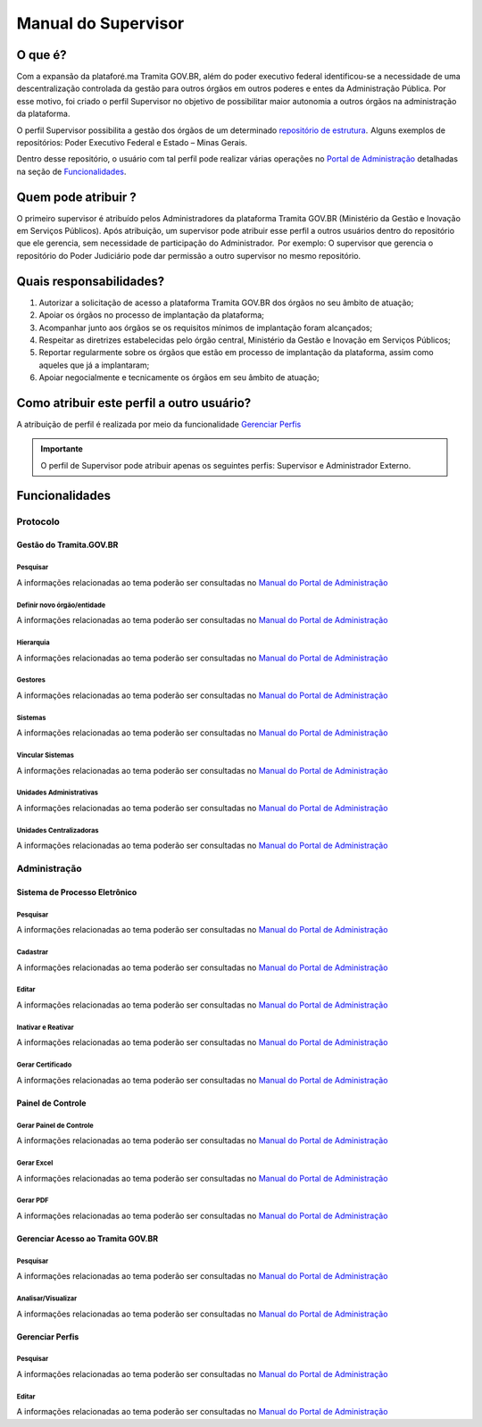 Manual do Supervisor
====================

O que é? 
--------

Com a expansão da plataforé.ma Tramita GOV.BR, além do poder executivo federal identificou-se a necessidade de uma descentralização controlada da gestão para outros órgãos em outros poderes e entes da Administração Pública. Por esse motivo, foi criado o perfil Supervisor no objetivo de possibilitar maior autonomia a outros órgãos na administração da plataforma.  

O perfil Supervisor possibilita a gestão dos órgãos de um determinado `repositório de estrutura <https://wiki.processoeletronico.gov.br/pt-br/latest/Tramita_GOV_BR/Perguntas_frequentes/Conceitos_Gerais.html#o-que-sao-repositorios-de-estrutura>`_.  Alguns exemplos de repositórios: Poder Executivo Federal e Estado – Minas Gerais.   

Dentro desse repositório, o usuário com tal perfil pode realizar várias operações no `Portal de Administração <https://wiki.processoeletronico.gov.br/pt-br/homologacao/Tramita_GOV_BR/Perguntas_frequentes/Conceitos_Gerais.html#o-que-e-portal-de-administracao-do-tramita-gov-br>`_ detalhadas na seção de `Funcionalidades <https://homolog.manuais.processoeletronico.gov.br/pt-br/homologacao/TRAMITA.GOV.BR/MANUAL_SUPERVISOR.html?highlight=funcionalidades#funcionalidades>`_.

Quem pode atribuir ?  
--------------------
 
O primeiro supervisor é atribuído pelos Administradores da plataforma Tramita GOV.BR (Ministério da Gestão e Inovação em Serviços Públicos). Após atribuição, um supervisor pode atribuir esse perfil a outros usuários dentro do repositório que ele gerencia, sem necessidade de participação do Administrador.  Por exemplo: O supervisor que gerencia o repositório do Poder Judiciário pode dar permissão a outro supervisor no mesmo repositório. 

Quais responsabilidades? 
------------------------
 
1. Autorizar a solicitação de acesso a plataforma Tramita GOV.BR dos órgãos no seu âmbito de atuação;  

2. Apoiar os órgãos no processo de implantação da plataforma;  

3. Acompanhar junto aos órgãos se os requisitos mínimos de implantação foram alcançados;  

4. Respeitar as diretrizes estabelecidas pelo órgão central, Ministério da Gestão e Inovação em Serviços Públicos;  

5. Reportar regularmente sobre os órgãos que estão em processo de implantação da plataforma, assim como aqueles que já a implantaram;  

6. Apoiar negocialmente e tecnicamente os órgãos em seu âmbito de atuação;  


Como atribuir este perfil a outro usuário?  
------------------------------------------
 
A atribuição de perfil é realizada por meio da funcionalidade `Gerenciar Perfis <https://homolog.manuais.processoeletronico.gov.br/pt-br/homologacao/TRAMITA.GOV.BR/MANUAL_SUPERVISOR.html?highlight=gerenciar%20perfis#gerenciar-perfis>`_

.. admonition:: Importante 

   O perfil de Supervisor pode atribuir apenas os seguintes perfis: Supervisor e Administrador Externo.  

Funcionalidades  
---------------
 
Protocolo  
+++++++++
  
Gestão do Tramita.GOV.BR  
~~~~~~~~~~~~~~~~~~~~~~~~
 
Pesquisar 
^^^^^^^^^

A informações relacionadas ao tema poderão ser consultadas no `Manual do Portal de Administração <https://manuais.processoeletronico.gov.br/pt-br/latest/TRAMITA.GOV.BR/MANUAL_PORTAL_DE_ADMINISTRACAO/PROTOCOLO.html#pesquisar>`_ 

Definir novo órgão/entidade  
^^^^^^^^^^^^^^^^^^^^^^^^^^^

A informações relacionadas ao tema poderão ser consultadas no `Manual do Portal de Administração <https://manuais.processoeletronico.gov.br/pt-br/latest/TRAMITA.GOV.BR/MANUAL_PORTAL_DE_ADMINISTRACAO/PROTOCOLO.html#definir-novo-orgao-entidade>`_ 

Hierarquia
^^^^^^^^^^

A informações relacionadas ao tema poderão ser consultadas no `Manual do Portal de Administração <https://manuais.processoeletronico.gov.br/pt-br/latest/TRAMITA.GOV.BR/MANUAL_PORTAL_DE_ADMINISTRACAO/PROTOCOLO.html#hierarquia>`_

Gestores
^^^^^^^^

A informações relacionadas ao tema poderão ser consultadas no `Manual do Portal de Administração <https://manuais.processoeletronico.gov.br/pt-br/latest/TRAMITA.GOV.BR/MANUAL_PORTAL_DE_ADMINISTRACAO/PROTOCOLO.html#gestores>`_ 

Sistemas
^^^^^^^^

A informações relacionadas ao tema poderão ser consultadas no `Manual do Portal de Administração <https://manuais.processoeletronico.gov.br/pt-br/latest/TRAMITA.GOV.BR/MANUAL_PORTAL_DE_ADMINISTRACAO/PROTOCOLO.html#sistemas>`_ 

Vincular Sistemas
^^^^^^^^^^^^^^^^^

A informações relacionadas ao tema poderão ser consultadas no `Manual do Portal de Administração <https://manuais.processoeletronico.gov.br/pt-br/latest/TRAMITA.GOV.BR/MANUAL_PORTAL_DE_ADMINISTRACAO/PROTOCOLO.html#vincular-sistemas>`_

Unidades Administrativas
^^^^^^^^^^^^^^^^^^^^^^^^

A informações relacionadas ao tema poderão ser consultadas no `Manual do Portal de Administração <https://manuais.processoeletronico.gov.br/pt-br/latest/TRAMITA.GOV.BR/MANUAL_PORTAL_DE_ADMINISTRACAO/PROTOCOLO.html#unidades-administrativas>`_

Unidades Centralizadoras
^^^^^^^^^^^^^^^^^^^^^^^^

A informações relacionadas ao tema poderão ser consultadas no `Manual do Portal de Administração <https://manuais.processoeletronico.gov.br/pt-br/latest/TRAMITA.GOV.BR/MANUAL_PORTAL_DE_ADMINISTRACAO/PROTOCOLO.html#unidades-centralizadoras>`_ 

Administração 
+++++++++++++
  
Sistema de Processo Eletrônico 
~~~~~~~~~~~~~~~~~~~~~~~~~~~~~~
 
Pesquisar  
^^^^^^^^^

A informações relacionadas ao tema poderão ser consultadas no `Manual do Portal de Administração <https://manuais.processoeletronico.gov.br/pt-br/latest/TRAMITA.GOV.BR/MANUAL_PORTAL_DE_ADMINISTRACAO/ADMINISTRACAO.html#pesquisar>`_

Cadastrar  
^^^^^^^^^

A informações relacionadas ao tema poderão ser consultadas no `Manual do Portal de Administração <https://manuais.processoeletronico.gov.br/pt-br/latest/TRAMITA.GOV.BR/MANUAL_PORTAL_DE_ADMINISTRACAO/ADMINISTRACAO.html#cadastrar>`_

Editar  
^^^^^^

A informações relacionadas ao tema poderão ser consultadas no `Manual do Portal de Administração <https://manuais.processoeletronico.gov.br/pt-br/latest/TRAMITA.GOV.BR/MANUAL_PORTAL_DE_ADMINISTRACAO/ADMINISTRACAO.html#editar>`_

Inativar e Reativar 
^^^^^^^^^^^^^^^^^^^

A informações relacionadas ao tema poderão ser consultadas no `Manual do Portal de Administração <https://manuais.processoeletronico.gov.br/pt-br/latest/TRAMITA.GOV.BR/MANUAL_PORTAL_DE_ADMINISTRACAO/ADMINISTRACAO.html#inativar-e-reativar>`_

Gerar Certificado 
^^^^^^^^^^^^^^^^^

A informações relacionadas ao tema poderão ser consultadas no `Manual do Portal de Administração <https://manuais.processoeletronico.gov.br/pt-br/latest/TRAMITA.GOV.BR/MANUAL_PORTAL_DE_ADMINISTRACAO/ADMINISTRACAO.html#gerar-certificado>`_

Painel de Controle 
~~~~~~~~~~~~~~~~~~

Gerar Painel de Controle 
^^^^^^^^^^^^^^^^^^^^^^^^^

A informações relacionadas ao tema poderão ser consultadas no `Manual do Portal de Administração <https://manuais.processoeletronico.gov.br/pt-br/latest/TRAMITA.GOV.BR/MANUAL_PORTAL_DE_ADMINISTRACAO/ADMINISTRACAO.html#gerar-painel-de-controle>`_ 

Gerar Excel  
^^^^^^^^^^^

A informações relacionadas ao tema poderão ser consultadas no `Manual do Portal de Administração <https://manuais.processoeletronico.gov.br/pt-br/latest/TRAMITA.GOV.BR/MANUAL_PORTAL_DE_ADMINISTRACAO/ADMINISTRACAO.html#gerar-excel>`_

Gerar PDF 
^^^^^^^^^^

A informações relacionadas ao tema poderão ser consultadas no `Manual do Portal de Administração <https://manuais.processoeletronico.gov.br/pt-br/latest/TRAMITA.GOV.BR/MANUAL_PORTAL_DE_ADMINISTRACAO/ADMINISTRACAO.html#gerar-pdf>`_


Gerenciar Acesso ao Tramita GOV.BR 
~~~~~~~~~~~~~~~~~~~~~~~~~~~~~~~~~~
 
Pesquisar 
^^^^^^^^^^
 
A informações relacionadas ao tema poderão ser consultadas no `Manual do Portal de Administração <https://manuais.processoeletronico.gov.br/pt-br/latest/TRAMITA.GOV.BR/MANUAL_PORTAL_DE_ADMINISTRACAO/ADMINISTRACAO.html#id16>`_

Analisar/Visualizar 
^^^^^^^^^^^^^^^^^^^^

A informações relacionadas ao tema poderão ser consultadas no `Manual do Portal de Administração <https://manuais.processoeletronico.gov.br/pt-br/latest/TRAMITA.GOV.BR/MANUAL_PORTAL_DE_ADMINISTRACAO/ADMINISTRACAO.html#analisar-visualizar>`_

Gerenciar Perfis  
~~~~~~~~~~~~~~~~
 
Pesquisar   
^^^^^^^^^^

A informações relacionadas ao tema poderão ser consultadas no `Manual do Portal de Administração <https://manuais.processoeletronico.gov.br/pt-br/latest/TRAMITA.GOV.BR/MANUAL_PORTAL_DE_ADMINISTRACAO/ADMINISTRACAO.html#id17>`_

Editar 
^^^^^^^

A informações relacionadas ao tema poderão ser consultadas no `Manual do Portal de Administração <https://manuais.processoeletronico.gov.br/pt-br/latest/TRAMITA.GOV.BR/MANUAL_PORTAL_DE_ADMINISTRACAO/ADMINISTRACAO.html#id19>`_
 
